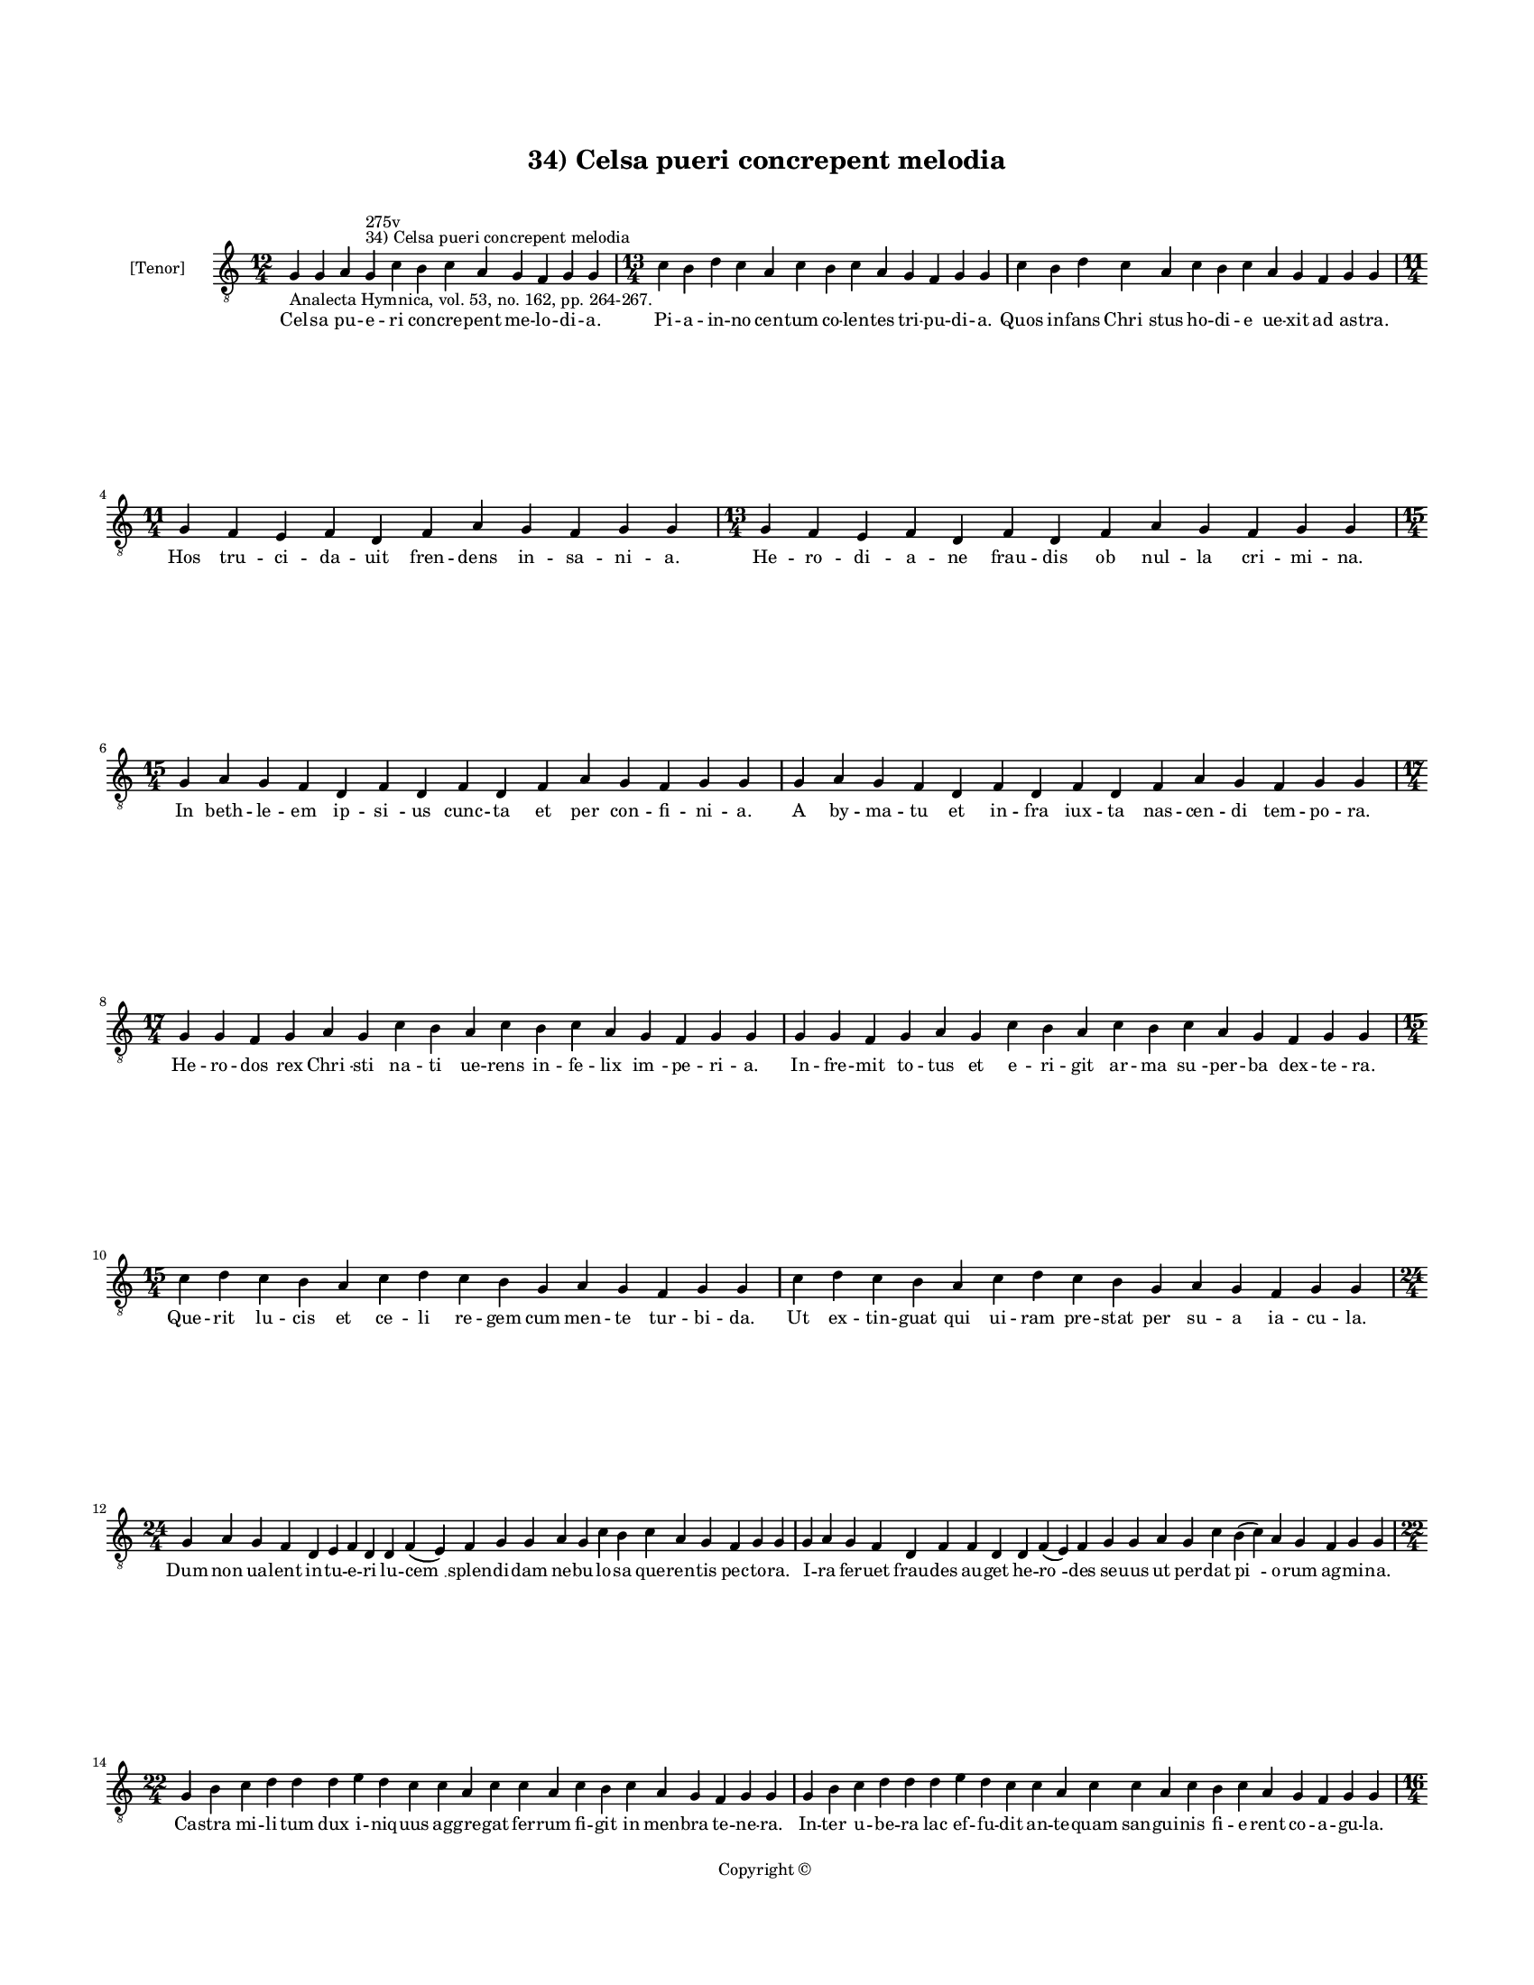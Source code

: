 
\version "2.14.2"
% automatically converted from 34_Celsa_pueri_concrepent_melodia.xml

\header {
    encodingsoftware = "Sibelius 6.2"
    tagline = "Sibelius 6.2"
    encodingdate = "2015-04-22"
    copyright = "Copyright © "
    title = "34) Celsa pueri concrepent melodia"
    }

#(set-global-staff-size 11.9501574803)
\paper {
    paper-width = 21.59\cm
    paper-height = 27.94\cm
    top-margin = 2.0\cm
    bottom-margin = 1.5\cm
    left-margin = 1.5\cm
    right-margin = 1.5\cm
    between-system-space = 2.1\cm
    page-top-space = 1.28\cm
    }
\layout {
    \context { \Score
        autoBeaming = ##f
        }
    }
PartPOneVoiceOne =  \relative g {
    \clef "treble_8" \key c \major \time 12/4 \pageBreak | % 1
    g4 -"Analecta Hymnica, vol. 53, no. 162, pp. 264-267." g4 a4 g4
    ^"34) Celsa pueri concrepent melodia" ^"275v" c4 b4 c4 a4 g4 f4 g4 g4
    | % 2
    \time 13/4  c4 b4 d4 c4 a4 c4 b4 c4 a4 g4 f4 g4 g4 | % 3
    c4 b4 d4 c4 a4 c4 b4 c4 a4 g4 f4 g4 g4 \break | % 4
    \time 11/4  g4 f4 e4 f4 d4 f4 a4 g4 f4 g4 g4 | % 5
    \time 13/4  g4 f4 e4 f4 d4 f4 d4 f4 a4 g4 f4 g4 g4 \break | % 6
    \time 15/4  g4 a4 g4 f4 d4 f4 d4 f4 d4 f4 a4 g4 f4 g4 g4 | % 7
    g4 a4 g4 f4 d4 f4 d4 f4 d4 f4 a4 g4 f4 g4 g4 \break | % 8
    \time 17/4  g4 g4 f4 g4 a4 g4 c4 b4 a4 c4 b4 c4 a4 g4 f4 g4 g4 | % 9
    g4 g4 f4 g4 a4 g4 c4 b4 a4 c4 b4 c4 a4 g4 f4 g4 g4 \break |
    \barNumberCheck #10
    \time 15/4  c4 d4 c4 b4 a4 c4 d4 c4 b4 g4 a4 g4 f4 g4 g4 | % 11
    c4 d4 c4 b4 a4 c4 d4 c4 b4 g4 a4 g4 f4 g4 g4 \break | % 12
    \time 24/4  g4 a4 g4 f4 d4 e4 f4 d4 d4 f4 ( e4 ) f4 g4 g4 a4 g4 c4 b4
    c4 a4 g4 f4 g4 g4 | % 13
    g4 a4 g4 f4 d4 f4 f4 d4 d4 f4 ( e4 ) f4 g4 g4 a4 g4 c4 b4 ( c4 ) a4
    g4 f4 g4 g4 \break | % 14
    \time 22/4  g4 b4 c4 d4 d4 d4 e4 d4 c4 c4 a4 c4 c4 a4 c4 b4 c4 a4 g4
    f4 g4 g4 | % 15
    g4 b4 c4 d4 d4 d4 e4 d4 c4 c4 a4 c4 c4 a4 c4 b4 c4 a4 g4 f4 g4 g4
    \pageBreak | % 16
    \time 16/4  c4 b4 a4 c4 g4 c4 b4 a4 c4 d4 d4 e4 d4 c4 d4 d4 | % 17
    c4 b4 a4 c4 g4 c4 b4 a4 c4 d4 d4 e4 d4 c4 d4 d4 \break | % 18
    \time 19/4  d4 e4 d4 c4 e4 f4 e4 d4 c4 e4 c4 e4 d4 f4 e4 d4 c4 d4 d4
    | % 19
    d4 e4 d4 c4 e4 f4 e4 d4 c4 e4 c4 e4 d4 f4 e4 d4 c4 d4 d4 \break |
    \barNumberCheck #20
    \time 23/4  c4 a4 c4 b4 c4 a4 g4 a4 g4 f4 f4 a4 c4 b4 a4 c4 b4 c4 a4
    g4 f4 g4 g4 | % 21
    \time 24/4  c4 a4 c4 b4 c4 a4 g4 a4 g4 f4 f4 a4 c4 b4 a4 c4 b4 c4 a4
    g4 g4 f4 g4 g4 \break | % 22
    \time 33/4  g4 d'4 d4 e4 d4 c4 d4 c4 b4 a4 c4 d4 d4 g,4 d'4 d4 e4 d4
    c4 d4 c4 b4 a4 c4 d4 c4 b4 c4 a4 g4 f4 g4 g4 \break | % 23
    \time 13/4  g4 d'4 d4 e4 d4 c4 d4 c4 b4 a4 c4 d4 d4 | % 24
    \time 20/4  g,4 d'4 d4 e4 d4 c4 d4 c4 b4 a4 c4 d4 c4 b4 c4 a4 g4 f4
    g4 g4 \break | % 25
    \time 12/4  f4 a4 c4 b4 c4 d4 a4 f4 a4 a4 ( a4 ) g4 \break | % 26
    \time 5/4  g4 ( a4 g4 ) f4 ( g4 ) \bar "|."
    }

PartPOneVoiceOneLyricsOne =  \lyricmode { Cel -- sa pu -- e -- ri con --
    cre -- pent me -- lo -- di -- a. Pi -- a -- in -- no cen -- tum co
    -- len -- tes tri -- pu -- di -- a. Quos in -- fans "Chri " -- stus
    ho -- di -- e ue -- xit ad as -- tra. Hos tru -- ci -- da -- uit
    fren -- dens in -- sa -- ni -- a. He -- ro -- di -- a -- ne frau --
    dis ob nul -- la cri -- mi -- na. In beth -- le -- em ip -- "si " --
    us cunc -- ta et per con -- fi -- ni -- a. A by -- ma -- tu et in --
    fra iux -- ta nas -- cen -- di tem -- po -- ra. He -- ro -- dos rex
    "Chri " -- sti na -- ti ue -- rens in -- fe -- lix "im " -- pe -- ri
    -- a. In -- fre -- mit to -- tus et e -- ri -- git ar -- ma "su " --
    per -- ba dex -- te -- ra. Que -- rit lu -- cis et ce -- li re --
    gem cum men -- te tur -- bi -- da. Ut ex -- tin -- guat qui ui --
    ram pre -- stat per su -- a ia -- cu -- la. Dum non ua -- lent in --
    tu -- e -- ri lu -- "cem " __ splen -- di -- dam ne -- bu -- lo --
    sa que -- ren -- tis pec -- to -- ra. I -- ra fer -- uet frau -- des
    au -- get he -- "ro " -- des se -- uus ut per -- dat "pi " -- o --
    rum ag -- mi -- na. Ca -- stra mi -- li -- tum dux i -- niq -- uus
    ag -- gre -- gat fer -- rum fi -- git in men -- bra te -- ne -- ra.
    In -- ter u -- be -- ra lac ef -- fu -- dit an -- te -- quam san --
    gui -- nis fi -- e -- rent co -- a -- gu -- la. Ho -- stis na -- tu
    -- re na -- tos e -- ui -- sce -- rat "at " -- que iu -- gu -- lat.
    An -- te pro -- ste -- mit quam e -- tas par -- uu -- la su -- mat
    ro -- bo -- ra. Quam be -- a -- ta sunt in -- no -- cen -- tum ab he
    -- ro -- de ce -- sa cor -- pus -- cu -- la. Quam fe -- li -- ces "e
    " -- xi -- stunt ma -- tres que fu -- de -- runt ta -- li -- a pig
    -- no -- ra. O dul -- ces in -- no -- cen -- tum a -- ci -- es o pi
    -- a lac -- ten -- tium pro "Chri " -- sto cer -- ta -- mi -- na.
    Par -- uo -- rum tru -- ci -- dan -- tur mi -- li -- a men -- bris
    ex te -- ne -- ris ma -- nant lac -- tis co -- a -- gu -- la. Ci --
    ues an -- ge -- li -- ci ue -- "ni " -- unt in ob -- ui -- am mi --
    ra uic -- to -- ri -- a ui -- te "cap " -- "tant*" pre -- mi -- a
    "tur " -- ba can -- di -- dis -- si -- ma. Te "Chri " -- ste pe --
    ti -- mus "men " -- te de -- uo -- tis -- si -- ma. Nos -- tra qui
    ue -- "ni " -- sti re -- for -- ma -- re se -- cu -- la. in -- no --
    cen -- tum glo -- ri -- a. Per -- fru -- i nos con -- ce -- das per
    e -- "ter " -- na. "A " -- men. }

% The score definition
\new Staff <<
    \set Staff.instrumentName = "[Tenor]"
    \context Staff << 
        \context Voice = "PartPOneVoiceOne" { \PartPOneVoiceOne }
        \new Lyrics \lyricsto "PartPOneVoiceOne" \PartPOneVoiceOneLyricsOne
        >>
    >>

